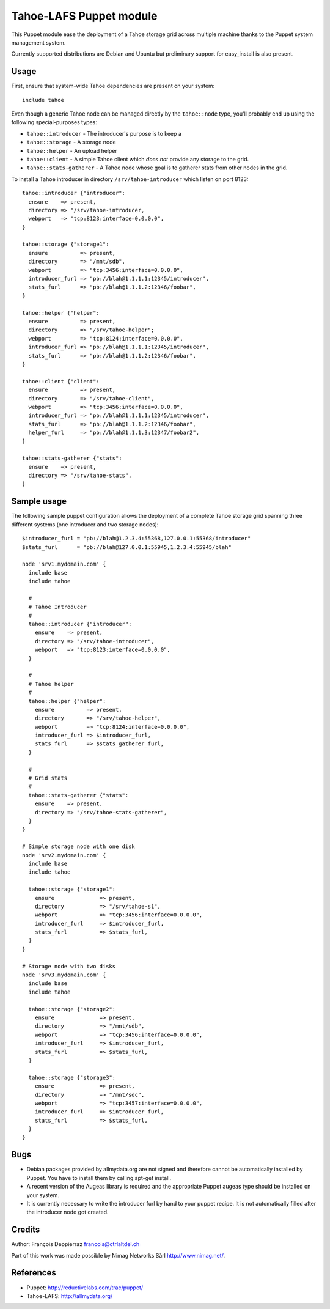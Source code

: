 ========================
Tahoe-LAFS Puppet module
========================

This Puppet module ease the deployment of a Tahoe storage grid across multiple
machine thanks to the Puppet system management system.

Currently supported distributions are Debian and Ubuntu but preliminary support
for easy_install is also present.

Usage
-----

First, ensure that system-wide Tahoe dependencies are present on your system::

  include tahoe

Even though a generic Tahoe node can be managed directly by the ``tahoe::node``
type, you'll probably end up using the following special-purposes types:

- ``tahoe::introducer`` - The introducer's purpose is to keep a 
- ``tahoe::storage`` - A storage node
- ``tahoe::helper`` - An upload helper
- ``tahoe::client`` - A simple Tahoe client which *does not* provide any storage to the grid.
- ``tahoe::stats-gatherer`` - A Tahoe node whose goal is to gatherer stats from other nodes in the grid.

To install a Tahoe introducer in directory ``/srv/tahoe-introducer`` which
listen on port 8123::

  tahoe::introducer {"introducer":
    ensure    => present,
    directory => "/srv/tahoe-introducer,
    webport   => "tcp:8123:interface=0.0.0.0",
  }

  tahoe::storage {"storage1":
    ensure          => present,
    directory       => "/mnt/sdb",
    webport         => "tcp:3456:interface=0.0.0.0",
    introducer_furl => "pb://blah@1.1.1.1:12345/introducer",
    stats_furl      => "pb://blah@1.1.1.2:12346/foobar",
  }

  tahoe::helper {"helper":
    ensure          => present,
    directory       => "/srv/tahoe-helper";
    webport         => "tcp:8124:interface=0.0.0.0",
    introducer_furl => "pb://blah@1.1.1.1:12345/introducer",
    stats_furl      => "pb://blah@1.1.1.2:12346/foobar",
  }

  tahoe::client {"client":
    ensure          => present,
    directory       => "/srv/tahoe-client",
    webport         => "tcp:3456:interface=0.0.0.0",
    introducer_furl => "pb://blah@1.1.1.1:12345/introducer",
    stats_furl      => "pb://blah@1.1.1.2:12346/foobar",
    helper_furl     => "pb://blah@1.1.1.3:12347/foobar2",
  }

  tahoe::stats-gatherer {"stats":
    ensure    => present,
    directory => "/srv/tahoe-stats",
  }

Sample usage
------------

The following sample puppet configuration allows the deployment of a complete Tahoe storage grid spanning three different systems (one introducer and two storage nodes)::

  $introducer_furl = "pb://blah@1.2.3.4:55368,127.0.0.1:55368/introducer"
  $stats_furl      = "pb://blah@127.0.0.1:55945,1.2.3.4:55945/blah"
 
  node 'srv1.mydomain.com' {
    include base
    include tahoe
 
    # 
    # Tahoe Introducer
    #
    tahoe::introducer {"introducer":
      ensure    => present,
      directory => "/srv/tahoe-introducer",
      webport   => "tcp:8123:interface=0.0.0.0",
    }
  
    #
    # Tahoe helper
    #
    tahoe::helper {"helper":
      ensure          => present,
      directory       => "/srv/tahoe-helper",
      webport         => "tcp:8124:interface=0.0.0.0",
      introducer_furl => $introducer_furl,
      stats_furl      => $stats_gatherer_furl,
    }
  
    #
    # Grid stats
    #
    tahoe::stats-gatherer {"stats":
      ensure    => present,
      directory => "/srv/tahoe-stats-gatherer",
    }
  }

  # Simple storage node with one disk
  node 'srv2.mydomain.com' {
    include base
    include tahoe
  
    tahoe::storage {"storage1":
      ensure              => present,
      directory           => "/srv/tahoe-s1",
      webport             => "tcp:3456:interface=0.0.0.0",
      introducer_furl     => $introducer_furl,
      stats_furl          => $stats_furl,
    }
  }

  # Storage node with two disks
  node 'srv3.mydomain.com' {
    include base
    include tahoe
  
    tahoe::storage {"storage2":
      ensure              => present,
      directory           => "/mnt/sdb",
      webport             => "tcp:3456:interface=0.0.0.0",
      introducer_furl     => $introducer_furl,
      stats_furl          => $stats_furl,
    }
  
    tahoe::storage {"storage3":
      ensure              => present,
      directory           => "/mnt/sdc",
      webport             => "tcp:3457:interface=0.0.0.0",
      introducer_furl     => $introducer_furl,
      stats_furl          => $stats_furl,
    }
  }


Bugs
----

- Debian packages provided by allmydata.org are not signed and therefore cannot
  be automatically installed by Puppet. You have to install them by calling
  apt-get install.

- A recent version of the Augeas library is required and the appropriate Puppet
  augeas type should be installed on your system.

- It is currently necessary to write the introducer furl by hand to your puppet
  recipe. It is not automatically filled after the introducer node got created.

Credits
-------

Author: François Deppierraz francois@ctrlaltdel.ch

Part of this work was made possible by Nimag Networks Sàrl http://www.nimag.net/.

References
----------

- Puppet: http://reductivelabs.com/trac/puppet/
- Tahoe-LAFS: http://allmydata.org/

